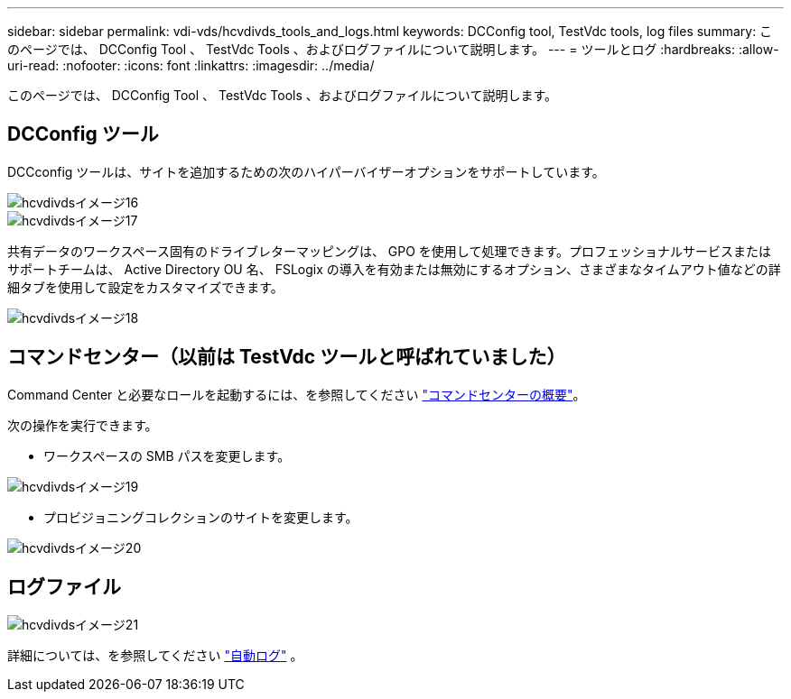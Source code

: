 ---
sidebar: sidebar 
permalink: vdi-vds/hcvdivds_tools_and_logs.html 
keywords: DCConfig tool, TestVdc tools, log files 
summary: このページでは、 DCConfig Tool 、 TestVdc Tools 、およびログファイルについて説明します。 
---
= ツールとログ
:hardbreaks:
:allow-uri-read: 
:nofooter: 
:icons: font
:linkattrs: 
:imagesdir: ../media/


[role="lead"]
このページでは、 DCConfig Tool 、 TestVdc Tools 、およびログファイルについて説明します。



== DCConfig ツール

DCCconfig ツールは、サイトを追加するための次のハイパーバイザーオプションをサポートしています。

image::hcvdivds_image16.png[hcvdivdsイメージ16]

image::hcvdivds_image17.png[hcvdivdsイメージ17]

共有データのワークスペース固有のドライブレターマッピングは、 GPO を使用して処理できます。プロフェッショナルサービスまたはサポートチームは、 Active Directory OU 名、 FSLogix の導入を有効または無効にするオプション、さまざまなタイムアウト値などの詳細タブを使用して設定をカスタマイズできます。

image::hcvdivds_image18.png[hcvdivdsイメージ18]



== コマンドセンター（以前は TestVdc ツールと呼ばれていました）

Command Center と必要なロールを起動するには、を参照してください link:https://docs.netapp.com/us-en/virtual-desktop-service/Management.command_center.overview.html#overview["コマンドセンターの概要"]。

次の操作を実行できます。

* ワークスペースの SMB パスを変更します。


image::hcvdivds_image19.png[hcvdivdsイメージ19]

* プロビジョニングコレクションのサイトを変更します。


image::hcvdivds_image20.png[hcvdivdsイメージ20]



== ログファイル

image::hcvdivds_image21.png[hcvdivdsイメージ21]

詳細については、を参照してください link:https://docs.netapp.com/us-en/virtual-desktop-service/Troubleshooting.reviewing_vds_logs.html["自動ログ"] 。
